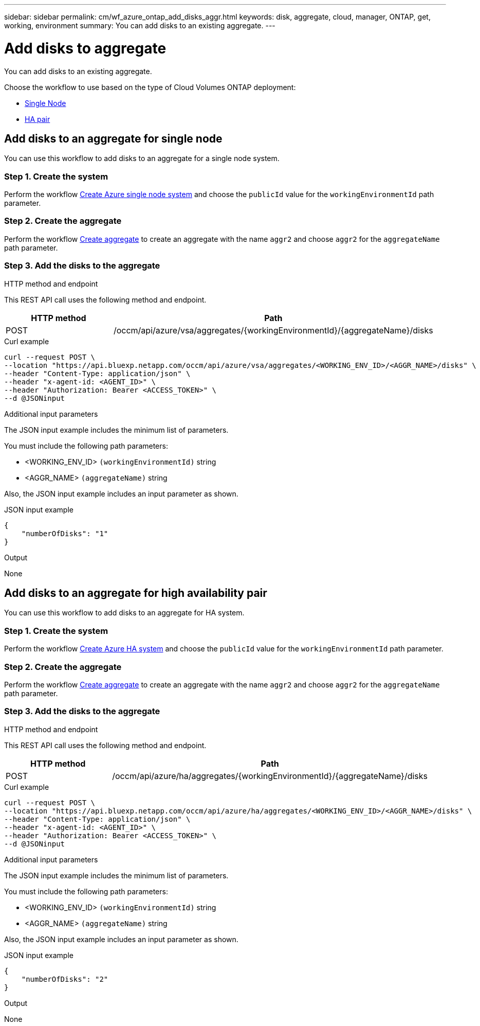 ---
sidebar: sidebar
permalink: cm/wf_azure_ontap_add_disks_aggr.html
keywords: disk, aggregate, cloud, manager, ONTAP, get, working, environment
summary: You can add disks to an existing aggregate.
---

= Add disks to aggregate
:hardbreaks:
:nofooter:
:icons: font
:linkattrs:
:imagesdir: ../media/

[.lead]
You can add disks to an existing aggregate.

Choose the workflow to use based on the type of Cloud Volumes ONTAP deployment:

* <<Add disks to an aggregate for single node, Single Node>>
* <<Add disks to an aggregate for high availability pair, HA pair>>

== Add disks to an aggregate for single node
You can use this workflow to add disks to an aggregate for a single node system.

=== Step 1. Create the system

Perform the workflow link:wf_azure_cloud_create_we_paygo.html#create-a-system-for-a-single-node[Create Azure single node system] and choose the `publicId` value for the `workingEnvironmentId` path parameter.

=== Step 2. Create the aggregate

Perform the workflow link:wf_azure_ontap_create_aggr.html#create-aggregate-for-single-node[Create aggregate] to create an aggregate with the name `aggr2` and choose `aggr2` for the `aggregateName` path parameter.

=== Step 3. Add the disks to the aggregate

.HTTP method and endpoint

This REST API call uses the following method and endpoint.

[cols="25,75"*,options="header"]
|===
|HTTP method
|Path
|POST
|/occm/api/azure/vsa/aggregates/{workingEnvironmentId}/{aggregateName}/disks
|===

.Curl example
[source,curl]
curl --request POST \
--location "https://api.bluexp.netapp.com/occm/api/azure/vsa/aggregates/<WORKING_ENV_ID>/<AGGR_NAME>/disks" \
--header "Content-Type: application/json" \
--header "x-agent-id: <AGENT_ID>" \
--header "Authorization: Bearer <ACCESS_TOKEN>" \ 
--d @JSONinput

.Additional input parameters

The JSON input example includes the minimum list of parameters.

You must include the following path parameters:

* <WORKING_ENV_ID> `(workingEnvironmentId)` string
* <AGGR_NAME> `(aggregateName)` string

Also, the JSON input example includes an input parameter as shown.

.JSON input example
[source, json]
{
    "numberOfDisks": "1"
}

.Output

None

== Add disks to an aggregate for high availability pair
You can use this workflow to add disks to an aggregate for HA system.


=== Step 1. Create the system

Perform the workflow link:wf_azure_cloud_create_we_paygo.html#create-a-system-for-a-high-availability-pair[Create Azure HA system] and choose the `publicId` value for the `workingEnvironmentId` path parameter.

=== Step 2. Create the aggregate

Perform the workflow link:wf_azure_ontap_create_aggr.html[Create aggregate] to create an aggregate with the name `aggr2` and choose `aggr2` for the `aggregateName` path parameter.

=== Step 3. Add the disks to the aggregate

.HTTP method and endpoint

This REST API call uses the following method and endpoint.


[cols="25,75"*,options="header"]
|===
|HTTP method
|Path
|POST
|/occm/api/azure/ha/aggregates/{workingEnvironmentId}/{aggregateName}/disks
|===

.Curl example
[source,curl]
curl --request POST \
--location "https://api.bluexp.netapp.com/occm/api/azure/ha/aggregates/<WORKING_ENV_ID>/<AGGR_NAME>/disks" \
--header "Content-Type: application/json" \
--header "x-agent-id: <AGENT_ID>" \
--header "Authorization: Bearer <ACCESS_TOKEN>" \
--d @JSONinput

.Additional input parameters

The JSON input example includes the minimum list of parameters.

You must include the following path parameters:

* <WORKING_ENV_ID> `(workingEnvironmentId)` string
* <AGGR_NAME> `(aggregateName)` string

Also, the JSON input example includes an input parameter as shown.

.JSON input example
[source, json]
{
    "numberOfDisks": "2"
}

.Output

None
